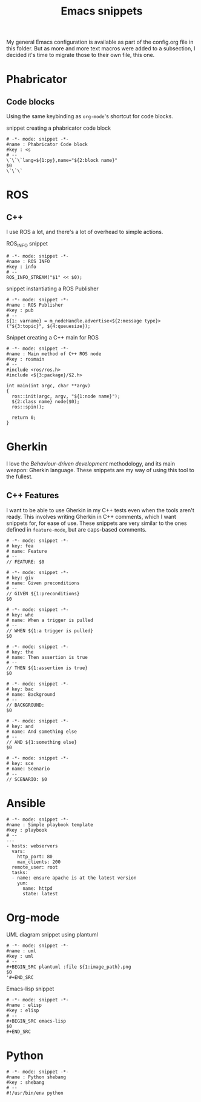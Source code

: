 #+TITLE: Emacs snippets
#+OPTIONS: :mkdirp yes :comments no

My general Emacs configuration is available as part of the config.org
file in this folder.
But as more and more text macros were added to a subsection, I decided
it's time to migrate those to their own file, this one.

* Phabricator


** Code blocks
Using the same keybinding as =org-mode='s shortcut for code blocks.
#+CAPTION:  snippet creating a phabricator code block
#+BEGIN_SRC snippet :tangle ~/.emacs.d/snippets/markdown-mode/blk :mkdirp yes
# -*- mode: snippet -*-
#name : Phabricator Code block
#key : <s
# --
\`\`\`lang=${1:py},name="${2:block name}"
$0
\`\`\`
#+END_SRC



* ROS
** C++
I use ROS a lot, and there's a lot of overhead to simple actions.

#+CAPTION:  ROS_INFO snippet
#+BEGIN_SRC snippet :tangle ~/.emacs.d/snippets/c++-mode/rosinfo :mkdirp yes
# -*- mode: snippet -*-
#name : ROS INFO
#key : info
# --
ROS_INFO_STREAM("$1" << $0);
#+END_SRC

#+CAPTION:  snippet instantiating a ROS Publisher
#+BEGIN_SRC snippet :tangle ~/.emacs.d/snippets/c++-mode/rospub
# -*- mode: snippet -*-
#name : ROS Publisher
#key : pub
# --
${1: varname} = m_nodeHandle.advertise<${2:message type}>("${3:topic}", ${4:queuesize});
#+END_SRC

#+CAPTION:  Snippet creating a C++ main for ROS
#+BEGIN_SRC snippet :tangle ~/.emacs.d/snippets/c++-mode/rosmain
# -*- mode: snippet -*-
#name : Main method of C++ ROS node
#key : rosmain
# --
#include <ros/ros.h>
#include <${3:package}/$2.h>

int main(int argc, char **argv)
{
  ros::init(argc, argv, "${1:node name}");
  ${2:class name} node($0);
  ros::spin();

  return 0;
}
#+END_SRC


* Gherkin
I love the /Behaviour-driven development/ methodology, and its main
weapon: Gherkin language. These snippets are my way of using this tool
to the fullest.

** C++ Features
I want to be able to use Gherkin in my C++ tests even when the tools
aren't ready. This involves writing Gherkin in C++ comments, which I
want snippets for, for ease of use. These snippets are very similar to
the ones defined in =feature-mode=, but are caps-based comments.

#+BEGIN_SRC snippet :tangle ~/.emacs.d/snippets/c++-mode/feature :mkdirp yes
# -*- mode: snippet -*-
# key: fea
# name: Feature
# --
// FEATURE: $0
#+END_SRC


#+BEGIN_SRC snippet :tangle ~/.emacs.d/snippets/c++-mode/given :mkdirp yes
# -*- mode: snippet -*-
# key: giv
# name: Given preconditions
# --
// GIVEN ${1:preconditions}
$0
#+END_SRC

#+BEGIN_SRC snippet :tangle ~/.emacs.d/snippets/c++-mode/when :mkdirp yes
# -*- mode: snippet -*-
# key: whe
# name: When a trigger is pulled
# --
// WHEN ${1:a trigger is pulled}
$0
#+END_SRC

#+BEGIN_SRC snippet :tangle ~/.emacs.d/snippets/c++-mode/then :mkdirp yes
# -*- mode: snippet -*-
# key: the
# name: Then assertion is true
# --
// THEN ${1:assertion is true}
$0
#+END_SRC

#+BEGIN_SRC snippet :tangle ~/.emacs.d/snippets/c++-mode/background :mkdirp yes
# -*- mode: snippet -*-
# key: bac
# name: Background
# --
// BACKGROUND:
$0
#+END_SRC

#+BEGIN_SRC snippet :tangle ~/.emacs.d/snippets/c++-mode/and :mkdirp yes
# -*- mode: snippet -*-
# key: and
# name: And something else
# --
// AND ${1:something else}
$0
#+END_SRC

#+BEGIN_SRC snippet :tangle ~/.emacs.d/snippets/c++-mode/scenario :mkdirp yes
# -*- mode: snippet -*-
# key: sce
# name: Scenario
# --
// SCENARIO: $0
#+END_SRC


* Ansible
#+BEGIN_SRC snippet :tangle ~/.emacs.d/snippets/yaml-mode/playbook :mkdirp yes
# -*- mode: snippet -*-
#name : Simple playbook template
#key : playbook
# --
---
- hosts: webservers
  vars:
    http_port: 80
    max_clients: 200
  remote_user: root
  tasks:
  - name: ensure apache is at the latest version
    yum:
      name: httpd
      state: latest
#+END_SRC


* Org-mode

#+CAPTION:  UML diagram snippet using plantuml
#+BEGIN_SRC snippet :tangle ~/.emacs.d/snippets/org-mode/uml :mkdirp yes
# -*- mode: snippet -*-
#name : uml
#key : uml
# --
#+BEGIN_SRC plantuml :file ${1:image_path}.png
$0
'#+END_SRC
#+END_SRC

#+CAPTION:  Emacs-lisp snippet
#+BEGIN_SRC snippet :tangle ~/.emacs.d/snippets/org-mode/elisp
# -*- mode: snippet -*-
#name : elisp
#key : elisp
# --
,#+BEGIN_SRC emacs-lisp
$0
,#+END_SRC
#+END_SRC


* Python


#+BEGIN_SRC snippet :tangle ~/.emacs.d/snippets/python-mode/shebang :mkdirp yes
# -*- mode: snippet -*-
#name : Python shebang
#key : shebang
# --
#!/usr/bin/env python
#+END_SRC
